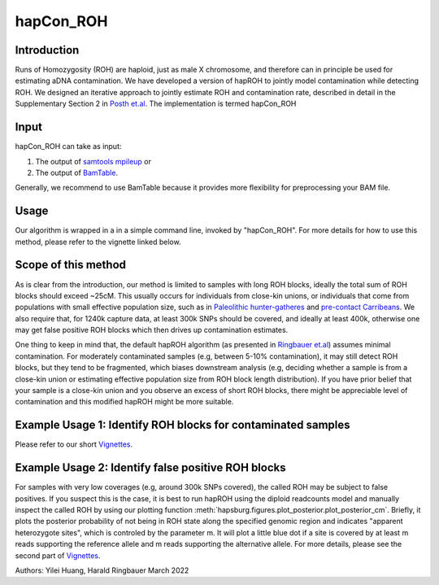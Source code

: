 hapCon_ROH
=================================================

Introduction
****************
Runs of Homozygosity (ROH) are haploid, just as male X chromosome, and therefore can in principle be used for estimating aDNA contamination. We have developed a version of hapROH to jointly model contamination while detecting ROH. We designed an iterative approach to jointly estimate ROH and contamination rate, described in detail in the Supplementary Section 2 in `Posth et.al <https://www.nature.com/articles/s41586-023-05726-0#Sec23>`_. The implementation is termed hapCon_ROH

Input
****************
hapCon_ROH can take as input:

1) The output of `samtools mpileup <http://www.htslib.org/doc/samtools-mpileup.html>`_ or
2) The output of `BamTable <https://bioinf.eva.mpg.de/BamTable/>`_. 

Generally, we recommend to use BamTable because it provides more flexibility for preprocessing your BAM file.

Usage
******************************************
Our algorithm is wrapped in a in a simple command line, invoked by "hapCon_ROH". For more details for how to use this method, please refer to the vignette linked below.

Scope of this method
******************************************
As is clear from the introduction, our method is limited to samples with long ROH blocks, ideally the total sum of ROH blocks should exceed ~25cM.
This usually occurs for individuals from close-kin unions, or individuals that come from populations with small effective population size, such as in `Paleolithic hunter-gatheres <https://www.nature.com/articles/s41467-021-25289-w>`_ and `pre-contact Carribeans <https://www.nature.com/articles/s41586-020-03053-2>`_.
We also require that, for 1240k capture data, at least 300k SNPs should be covered, and ideally at least 400k, otherwise one may get false positive ROH blocks which then drives up contamination estimates.


One thing to keep in mind that, the default hapROH algorithm (as presented in `Ringbauer et.al <https://www.nature.com/articles/s41467-021-25289-w>`_) assumes minimal contamination. For moderately contaminated samples (e.g, between 5-10% contamination), 
it may still detect ROH blocks, but they tend to be fragmented, which biases downstream analysis (e.g, deciding whether a sample is from a close-kin union or estimating effective population size from ROH block length distribution).
If you have prior belief that your sample is a close-kin union and you observe an excess of short ROH blocks, there might be appreciable level of contamination and this modified hapROH might be more suitable.

Example Usage 1: Identify ROH blocks for contaminated samples
***************************************************************

Please refer to our short `Vignettes <https://github.com/hyl317/hapROH/blob/master/Notebooks/Vignettes/ROH_contam_tutorial.ipynb>`_.

Example Usage 2: Identify false positive ROH blocks
*****************************************************

For samples with very low coverages (e.g, around 300k SNPs covered), the called ROH may be subject to false positives. If you suspect this is the case,
it is best to run hapROH using the diploid readcounts model and manually inspect the called ROH by using our plotting function :meth:`hapsburg.figures.plot_posterior.plot_posterior_cm`.
Briefly, it plots the posterior probability of not being in ROH state along the specified genomic region and indicates "apparent heterozygote sites", which is
controled by the parameter m. It will plot a little blue dot if a site is covered by at least m reads supporting the reference allele and m reads supporting the alternative allele. 
For more details, please see the second part of `Vignettes <https://github.com/hyl317/hapROH/blob/master/Notebooks/Vignettes/ROH_contam_tutorial.ipynb>`_.




Authors: Yilei Huang, Harald Ringbauer March 2022
